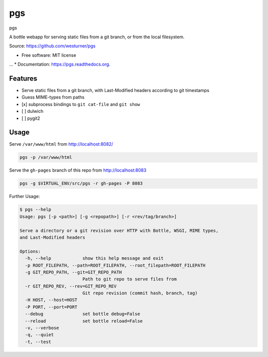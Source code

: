 ===============================
pgs
===============================

.. image:: https://img.shields.io/travis/westurner/pgs.svg
        :target: https://travis-ci.org/westurner/pgs

.. image:: https://img.shields.io/pypi/v/pgs.svg
        :target: https://pypi.python.org/pypi/pgs


pgs

A bottle webapp for serving static files from a git branch,
or from the local filesystem.

| Source: https://github.com/westurner/pgs

* Free software: MIT license
... * Documentation: https://pgs.readthedocs.org.


Features
--------

* Serve static files from a git branch,
  with Last-Modified headers according to git timestamps
* Guess MIME-types from paths
* [x] subprocess bindings to ``git cat-file`` and ``git show``
* [ ] dulwich
* [ ] pygit2


Usage
------

Serve ``/var/www/html`` from http://localhost:8082/

.. code:: bash

   pgs -p /var/www/html

Serve the ``gh-pages`` branch of this repo from http://localhost:8083

.. code:: bash

   pgs -g $VIRTUAL_ENV/src/pgs -r gh-pages -P 8083


Further Usage:

.. code:: bash

    $ pgs --help
    Usage: pgs [-p <path>] [-g <repopath>] [-r <rev/tag/branch>]

    Serve a directory or a git revision over HTTP with Bottle, WSGI, MIME types,
    and Last-Modified headers

    Options:
      -h, --help            show this help message and exit
      -p ROOT_FILEPATH, --path=ROOT_FILEPATH, --root_filepath=ROOT_FILEPATH
      -g GIT_REPO_PATH, --git=GIT_REPO_PATH
                            Path to git repo to serve files from
      -r GIT_REPO_REV, --rev=GIT_REPO_REV
                            Git repo revision (commit hash, branch, tag)
      -H HOST, --host=HOST  
      -P PORT, --port=PORT  
      --debug               set bottle debug=False
      --reload              set bottle reload=False
      -v, --verbose         
      -q, --quiet           
      -t, --test

